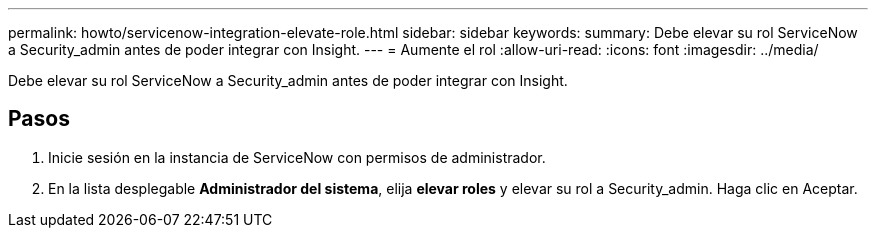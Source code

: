 ---
permalink: howto/servicenow-integration-elevate-role.html 
sidebar: sidebar 
keywords:  
summary: Debe elevar su rol ServiceNow a Security_admin antes de poder integrar con Insight. 
---
= Aumente el rol
:allow-uri-read: 
:icons: font
:imagesdir: ../media/


[role="lead"]
Debe elevar su rol ServiceNow a Security_admin antes de poder integrar con Insight.



== Pasos

. Inicie sesión en la instancia de ServiceNow con permisos de administrador.
. En la lista desplegable *Administrador del sistema*, elija *elevar roles* y elevar su rol a Security_admin. Haga clic en Aceptar.

